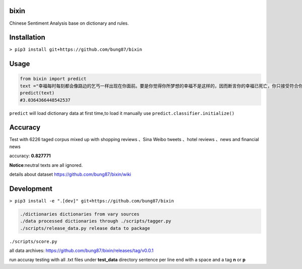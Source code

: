 bixin
=====
Chinese Sentiment Analysis base on dictionary and rules.

Installation
============
``> pip3 install git+https://github.com/bung87/bixin``

Usage
=====
.. code-block:: python

    from bixin import predict
    text ="幸福每时每刻都会像路边的乞丐一样出现在你面前。要是你觉得你所梦想的幸福不是这样的，因而断言你的幸福已死亡，你只接受符合你的原则和心愿的幸福，那么你就会落得不幸。"
    predict(text)
    #3.0364366448542537

``predict`` will load dictionary data at first time,to load it manually use ``predict.classifier.initialize()``

Accuracy
========

Test with 6226 taged corpus mixed up with  shopping reviews 、Sina Weibo tweets 、hotel reviews 、news and financial news

accuracy: **0.827771**

**Notice**:neutral texts are all ignored.

details about dataset `https://github.com/bung87/bixin/wiki <https://github.com/bung87/bixin/wiki>`_

Development
===========

``> pip3 install -e ".[dev]" git+https://github.com/bung87/bixin``


.. code-block::

    ./dictionaries dictionaries from vary sources
    ./data processed dictionaries through ./scripts/tagger.py
    ./scripts/release_data.py release data to package
    
``./scripts/score.py``

all data archives: `https://github.com/bung87/bixin/releases/tag/v0.0.1 <https://github.com/bung87/bixin/releases/tag/v0.0.1>`_

run accuray testing with all .txt files under **test_data** directory sentence per line end with a space and a tag **n** or **p**